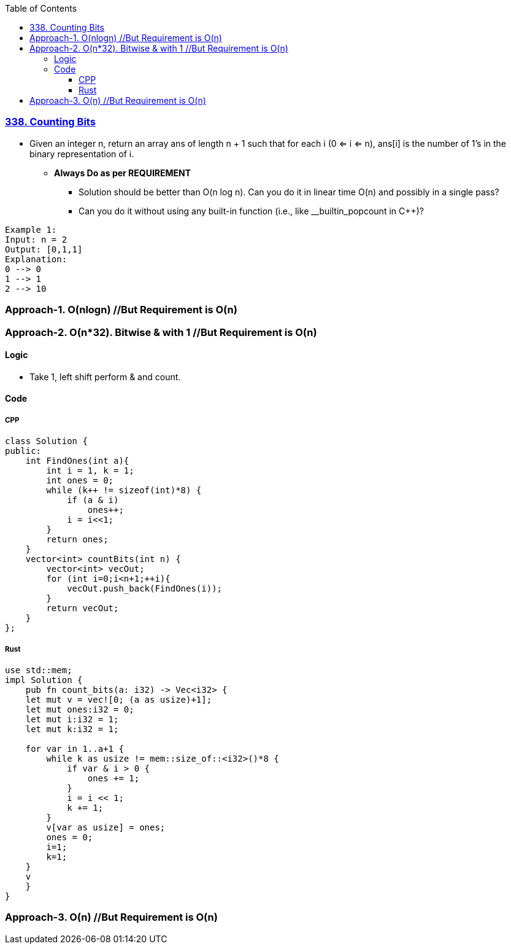 :toc:
:toclevels: 6

=== link:https://leetcode.com/problems/counting-bits/description/[338. Counting Bits]
- Given an integer n, return an array ans of length n + 1 such that for each i (0 <= i <= n), ans[i] is the number of 1's in the binary representation of i.
* *Always Do as per REQUIREMENT*
** Solution should be better than O(n log n). Can you do it in linear time O(n) and possibly in a single pass?
** Can you do it without using any built-in function (i.e., like __builtin_popcount in C++)?
```c
Example 1:
Input: n = 2
Output: [0,1,1]
Explanation:
0 --> 0
1 --> 1
2 --> 10
```

=== Approach-1. O(nlogn)  //But Requirement is O(n)

=== Approach-2. O(n*32). Bitwise & with 1 //But Requirement is O(n)
==== Logic
* Take 1, left shift perform & and count.

==== Code
===== CPP
```cpp
class Solution {
public:
    int FindOnes(int a){
        int i = 1, k = 1;
        int ones = 0;
        while (k++ != sizeof(int)*8) {
            if (a & i)
                ones++;
            i = i<<1;
        }
        return ones;
    }
    vector<int> countBits(int n) {
        vector<int> vecOut;
        for (int i=0;i<n+1;++i){
            vecOut.push_back(FindOnes(i));
        }
        return vecOut;
    }
};
```

===== Rust
```rs
use std::mem;
impl Solution {
    pub fn count_bits(a: i32) -> Vec<i32> {
    let mut v = vec![0; (a as usize)+1];
    let mut ones:i32 = 0;
    let mut i:i32 = 1;
    let mut k:i32 = 1;

    for var in 1..a+1 {
        while k as usize != mem::size_of::<i32>()*8 {
            if var & i > 0 {
                ones += 1;
            }
            i = i << 1;
            k += 1;
        }
        v[var as usize] = ones;
        ones = 0;   
        i=1;
        k=1;
    }
    v
    }
}
```

=== Approach-3. O(n)  //But Requirement is O(n)
